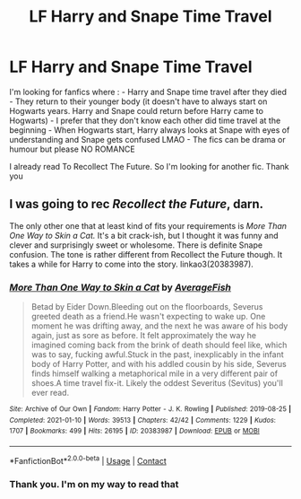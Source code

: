 #+TITLE: LF Harry and Snape Time Travel

* LF Harry and Snape Time Travel
:PROPERTIES:
:Author: AzlaHashi
:Score: 3
:DateUnix: 1613268235.0
:DateShort: 2021-Feb-14
:FlairText: Request
:END:
I'm looking for fanfics where : - Harry and Snape time travel after they died - They return to their younger body (it doesn't have to always start on Hogwarts years. Harry and Snape could return before Harry came to Hogwarts) - I prefer that they don't know each other did time travel at the beginning - When Hogwarts start, Harry always looks at Snape with eyes of understanding and Snape gets confused LMAO - The fics can be drama or humour but please NO ROMANCE

I already read To Recollect The Future. So I'm looking for another fic. Thank you


** I was going to rec /Recollect the Future/, darn.

The only other one that at least kind of fits your requirements is /More Than One Way to Skin a Cat./ It's a bit crack-ish, but I thought it was funny and clever and surprisingly sweet or wholesome. There is definite Snape confusion. The tone is rather different from Recollect the Future though. It takes a while for Harry to come into the story. linkao3(20383987).
:PROPERTIES:
:Author: Talosbronze
:Score: 2
:DateUnix: 1613270658.0
:DateShort: 2021-Feb-14
:END:

*** [[https://archiveofourown.org/works/20383987][*/More Than One Way to Skin a Cat/*]] by [[https://www.archiveofourown.org/users/AverageFish/pseuds/AverageFish][/AverageFish/]]

#+begin_quote
  Betad by Eider Down.Bleeding out on the floorboards, Severus greeted death as a friend.He wasn't expecting to wake up. One moment he was drifting away, and the next he was aware of his body again, just as sore as before. It felt approximately the way he imagined coming back from the brink of death should feel like, which was to say, fucking awful.Stuck in the past, inexplicably in the infant body of Harry Potter, and with his addled cousin by his side, Severus finds himself walking a metaphorical mile in a very different pair of shoes.A time travel fix-it. Likely the oddest Severitus (Sevitus) you'll ever read.
#+end_quote

^{/Site/:} ^{Archive} ^{of} ^{Our} ^{Own} ^{*|*} ^{/Fandom/:} ^{Harry} ^{Potter} ^{-} ^{J.} ^{K.} ^{Rowling} ^{*|*} ^{/Published/:} ^{2019-08-25} ^{*|*} ^{/Completed/:} ^{2021-01-10} ^{*|*} ^{/Words/:} ^{39513} ^{*|*} ^{/Chapters/:} ^{42/42} ^{*|*} ^{/Comments/:} ^{1229} ^{*|*} ^{/Kudos/:} ^{1707} ^{*|*} ^{/Bookmarks/:} ^{499} ^{*|*} ^{/Hits/:} ^{26195} ^{*|*} ^{/ID/:} ^{20383987} ^{*|*} ^{/Download/:} ^{[[https://archiveofourown.org/downloads/20383987/More%20Than%20One%20Way%20to.epub?updated_at=1612792041][EPUB]]} ^{or} ^{[[https://archiveofourown.org/downloads/20383987/More%20Than%20One%20Way%20to.mobi?updated_at=1612792041][MOBI]]}

--------------

*FanfictionBot*^{2.0.0-beta} | [[https://github.com/FanfictionBot/reddit-ffn-bot/wiki/Usage][Usage]] | [[https://www.reddit.com/message/compose?to=tusing][Contact]]
:PROPERTIES:
:Author: FanfictionBot
:Score: 2
:DateUnix: 1613270674.0
:DateShort: 2021-Feb-14
:END:


*** Thank you. I'm on my way to read that
:PROPERTIES:
:Author: AzlaHashi
:Score: 1
:DateUnix: 1613904282.0
:DateShort: 2021-Feb-21
:END:
